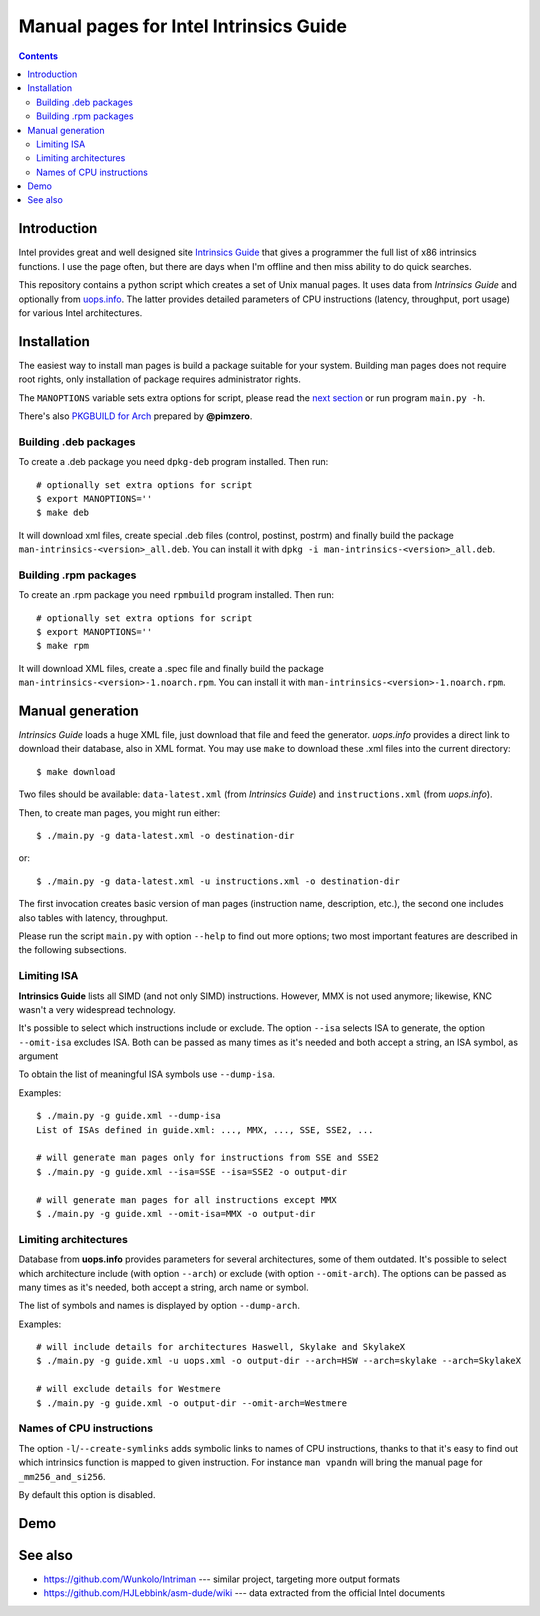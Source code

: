 ================================================================================
            Manual pages for Intel Intrinsics Guide
================================================================================

.. contents::

Introduction
--------------------------------------------------------------------------------

Intel provides great and well designed site `Intrinsics Guide`__ that gives
a programmer the full list of x86 intrinsics functions. I use the page often,
but there are days when I'm offline and then miss ability to do quick searches.

__ https://software.intel.com/sites/landingpage/IntrinsicsGuide/.

This repository contains a python script which creates a set of Unix manual
pages. It uses data from *Intrinsics Guide* and optionally from `uops.info`__.
The latter provides detailed parameters of CPU instructions (latency,
throughput, port usage) for various Intel architectures.

__ http://uops.info/


Installation
--------------------------------------------------------------------------------

The easiest way to install man pages is build a package suitable for your
system. Building man pages does not require root rights, only installation of
package requires administrator rights.


The ``MANOPTIONS`` variable sets extra options for script, please read the `next
section <generation_>`_ or run program ``main.py -h``.

There's also `PKGBUILD for Arch`__ prepared by **@pimzero**.

__ https://github.com/pimzero


Building .deb packages
~~~~~~~~~~~~~~~~~~~~~~~~~~~~~~~~~~~~~~~~~~~~~~~~~~

To create a .deb package you need ``dpkg-deb`` program installed.  Then run::

    # optionally set extra options for script
    $ export MANOPTIONS=''
    $ make deb

It will download xml files, create special .deb files (control, postinst,
postrm) and finally build the package ``man-intrinsics-<version>_all.deb``.
You can install it with ``dpkg -i man-intrinsics-<version>_all.deb``.


Building .rpm packages
~~~~~~~~~~~~~~~~~~~~~~~~~~~~~~~~~~~~~~~~~~~~~~~~~~

To create an .rpm package you need ``rpmbuild`` program installed.
Then run::

    # optionally set extra options for script
    $ export MANOPTIONS=''
    $ make rpm

It will download XML files, create a .spec file and finally build the package
``man-intrinsics-<version>-1.noarch.rpm``.
You can install it with ``man-intrinsics-<version>-1.noarch.rpm``. 


.. _generation:

Manual generation
--------------------------------------------------------------------------------

*Intrinsics Guide* loads a huge XML file, just download that file and feed the
generator. *uops.info* provides a direct link to download their database, also
in XML format. You may use ``make`` to download these .xml files into the
current directory::

    $ make download

Two files should be available: ``data-latest.xml`` (from *Intrinsics Guide*)
and ``instructions.xml`` (from *uops.info*).

Then, to create man pages, you might run either::

    $ ./main.py -g data-latest.xml -o destination-dir

or::

    $ ./main.py -g data-latest.xml -u instructions.xml -o destination-dir

The first invocation creates basic version of man pages (instruction name,
description, etc.), the second one includes also tables with latency,
throughput.

Please run the script ``main.py`` with option ``--help`` to find out more
options; two most important features are described in the following
subsections.


Limiting ISA
~~~~~~~~~~~~~~~~~~~~~~~~~~~~~~~~~~~~~~~~~~~~~~~~~~

**Intrinsics Guide** lists all SIMD (and not only SIMD) instructions. However,
MMX is not used anymore; likewise, KNC wasn't a very widespread technology.

It's possible to select which instructions include or exclude. The option
``--isa`` selects ISA to generate, the option ``--omit-isa`` excludes ISA.
Both can be passed as many times as it's needed and both accept a string,
an ISA symbol, as argument

To obtain the list of meaningful ISA symbols use ``--dump-isa``.

Examples::

    $ ./main.py -g guide.xml --dump-isa
    List of ISAs defined in guide.xml: ..., MMX, ..., SSE, SSE2, ...

    # will generate man pages only for instructions from SSE and SSE2
    $ ./main.py -g guide.xml --isa=SSE --isa=SSE2 -o output-dir

    # will generate man pages for all instructions except MMX
    $ ./main.py -g guide.xml --omit-isa=MMX -o output-dir


Limiting architectures
~~~~~~~~~~~~~~~~~~~~~~~~~~~~~~~~~~~~~~~~~~~~~~~~~~

Database from **uops.info** provides parameters for several architectures,
some of them outdated. It's possible to select which architecture include
(with option ``--arch``) or exclude (with option ``--omit-arch``).
The options can be passed as many times as it's needed, both accept a string,
arch name or symbol.

The list of symbols and names is displayed by option ``--dump-arch``.

Examples::

    # will include details for architectures Haswell, Skylake and SkylakeX
    $ ./main.py -g guide.xml -u uops.xml -o output-dir --arch=HSW --arch=skylake --arch=SkylakeX

    # will exclude details for Westmere
    $ ./main.py -g guide.xml -o output-dir --omit-arch=Westmere


Names of CPU instructions
~~~~~~~~~~~~~~~~~~~~~~~~~~~~~~~~~~~~~~~~~~~~~~~~~~

The option ``-l``/``--create-symlinks`` adds symbolic links to names of CPU
instructions, thanks to that it's easy to find out which intrinsics function is
mapped to given instruction. For instance ``man vpandn`` will bring the manual
page for ``_mm256_and_si256``.

By default this option is disabled.


Demo
--------------------------------------------------------------------------------

.. image:: img/example.png
    :scale: 50%
    :align: center
    :alt:   screenshot of 'man _mm_andnot_si128'


See also
--------------------------------------------------------------------------------

* https://github.com/Wunkolo/Intriman --- similar project, targeting more
  output formats
* https://github.com/HJLebbink/asm-dude/wiki --- data extracted from the
  official Intel documents
